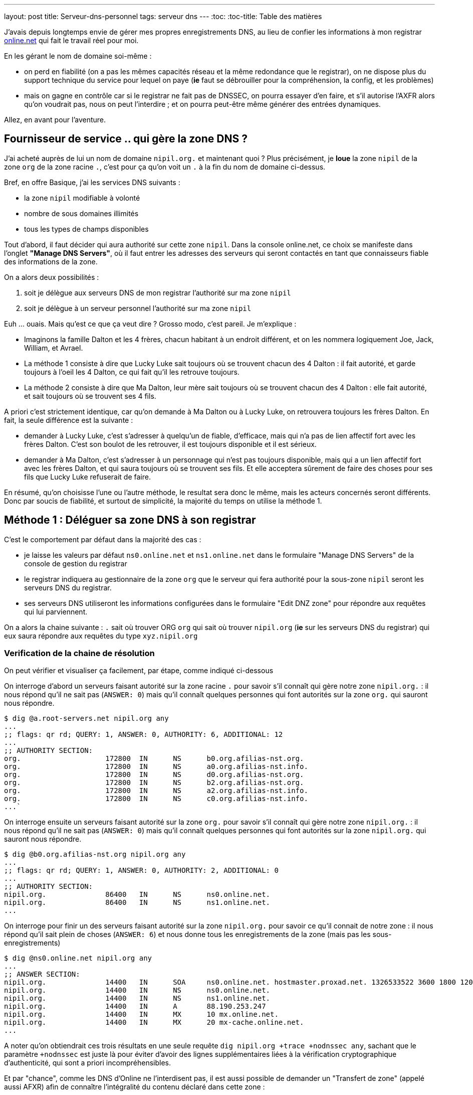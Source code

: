 ---
layout: post
title:  Serveur-dns-personnel
tags: serveur dns
---
:toc:
:toc-title: Table des matières

J'avais depuis longtemps envie de gérer mes propres enregistrements DNS, au lieu de confier les informations à mon registrar link:http://www.online.net[online.net] qui fait le travail réel pour moi.

En les gérant le nom de domaine soi-même :

* on perd en fiabilité (on a pas les mêmes capacités réseau et la même redondance que le registrar), on ne dispose plus du support technique du service pour lequel on paye (*ie* faut se débrouiller pour la compréhension, la config, et les problèmes)
* mais on gagne en contrôle car si le registrar ne fait pas de DNSSEC, on pourra essayer d'en faire, et s'il autorise l'AXFR alors qu'on voudrait pas, nous on peut l'interdire ; et on pourra peut-être même générer des entrées dynamiques.

Allez, en avant pour l'aventure.

== Fournisseur de service .. qui gère la zone DNS ?

J'ai acheté auprès de lui un nom de domaine `nipil.org.` et maintenant quoi ? Plus précisément, je *loue* la zone `nipil` de la zone `org` de la zone racine `.`, c'est pour ça qu'on voit un `.` à la fin du nom de domaine ci-dessus.

Bref, en offre Basique, j'ai les services DNS suivants :

* la zone `nipil` modifiable à volonté
* nombre de sous domaines illimités
* tous les types de champs disponibles

Tout d'abord, il faut décider qui aura authorité sur cette zone `nipil`. Dans la console online.net, ce choix se manifeste dans l'onglet *"Manage DNS Servers"*, où il faut entrer les adresses des serveurs qui seront contactés en tant que connaisseurs fiable des informations de la zone.

On a alors deux possibilités :

1. soit je délègue aux serveurs DNS de mon registrar l'authorité sur ma zone `nipil`
2. soit je délègue à un serveur personnel l'authorité sur ma zone `nipil`

Euh ... ouais. Mais qu'est ce que ça veut dire ? Grosso modo, c'est pareil. Je m'explique :

* Imaginons la famille Dalton et les 4 frères, chacun habitant à un endroit différent, et on les nommera logiquement Joe, Jack, William, et Avrael.
* La méthode 1 consiste à dire que Lucky Luke sait toujours où se trouvent chacun des 4 Dalton : il fait autorité, et garde toujours à l'oeil les 4 Dalton, ce qui fait qu'il les retrouve toujours.
* La méthode 2 consiste à dire que Ma Dalton, leur mère sait toujours où se trouvent chacun des 4 Dalton : elle fait autorité, et sait toujours où se trouvent ses 4 fils.

A priori c'est strictement identique, car qu'on demande à Ma Dalton ou à Lucky Luke, on retrouvera toujours les frères Dalton. En fait, la seule différence est la suivante :

* demander à Lucky Luke, c'est s'adresser à quelqu'un de fiable, d'efficace, mais qui n'a pas de lien affectif fort avec les frères Dalton. C'est son boulot de les retrouver, il est toujours disponible et il est sérieux.
* demander à Ma Dalton, c'est s'adresser à un personnage qui n'est pas toujours disponible, mais qui a un lien affectif fort avec les frères Dalton, et qui saura toujours où se trouvent ses fils. Et elle acceptera sûrement de faire des choses pour ses fils que Lucky Luke refuserait de faire.

En résumé, qu'on choisisse l'une ou l'autre méthode, le resultat sera donc le même, mais les acteurs concernés seront différents. Donc par soucis de fiabilité, et surtout de simplicité, la majorité du temps on utilise la méthode 1.

== Méthode 1 : Déléguer sa zone DNS à son registrar

C'est le comportement par défaut dans la majorité des cas :

* je laisse les valeurs par défaut `ns0.online.net` et `ns1.online.net` dans le formulaire "Manage DNS Servers" de la console de gestion du registrar
* le registrar indiquera au gestionnaire de la zone `org` que le serveur qui fera authorité pour la sous-zone `nipil` seront les serveurs DNS du registrar.
* ses serveurs DNS utiliseront les informations configurées dans le formulaire "Edit DNZ zone" pour répondre aux requêtes qui lui parviennent.

On a alors la chaine suivante : `.` sait où trouver ORG `org` qui sait où trouver `nipil.org` (*ie* sur les serveurs DNS du registrar) qui eux saura répondre aux requêtes du type `xyz.nipil.org`

=== Verification de la chaine de résolution

On peut vérifier et visualiser ça facilement, par étape, comme indiqué ci-dessous

On interroge d'abord un serveurs faisant autorité sur la zone racine `.` pour savoir s'il connaît qui gère notre zone `nipil.org.` : il nous répond qu'il ne sait pas (`ANSWER: 0`) mais qu'il connaît quelques personnes qui font autorités sur la zone `org.` qui sauront nous répondre.

	$ dig @a.root-servers.net nipil.org any
	...
	;; flags: qr rd; QUERY: 1, ANSWER: 0, AUTHORITY: 6, ADDITIONAL: 12
	...
	;; AUTHORITY SECTION:
	org.                    172800  IN      NS      b0.org.afilias-nst.org.
	org.                    172800  IN      NS      a0.org.afilias-nst.info.
	org.                    172800  IN      NS      d0.org.afilias-nst.org.
	org.                    172800  IN      NS      b2.org.afilias-nst.org.
	org.                    172800  IN      NS      a2.org.afilias-nst.info.
	org.                    172800  IN      NS      c0.org.afilias-nst.info.
	...`

On interroge ensuite un serveurs faisant autorité sur la zone `org.` pour savoir s'il connaît qui gère notre zone `nipil.org.` : il nous répond qu'il ne sait pas (`ANSWER: 0`) mais qu'il connaît quelques personnes qui font autorités sur la zone `nipil.org.` qui sauront nous répondre.

	$ dig @b0.org.afilias-nst.org nipil.org any
	...
	;; flags: qr rd; QUERY: 1, ANSWER: 0, AUTHORITY: 2, ADDITIONAL: 0
	...
	;; AUTHORITY SECTION:
	nipil.org.              86400   IN      NS      ns0.online.net.
	nipil.org.              86400   IN      NS      ns1.online.net.
	...

On interroge pour finir un des serveurs faisant autorité sur la zone `nipil.org.` pour savoir ce qu'il connait de notre zone : il nous répond qu'il sait plein de choses (`ANSWER: 6`) et nous donne tous les enregistrements de la zone (mais pas les sous-enregistrements)

	$ dig @ns0.online.net nipil.org any
	...
	;; ANSWER SECTION:
	nipil.org.              14400   IN      SOA     ns0.online.net. hostmaster.proxad.net. 1326533522 3600 1800 1209600 5400
	nipil.org.              14400   IN      NS      ns0.online.net.
	nipil.org.              14400   IN      NS      ns1.online.net.
	nipil.org.              14400   IN      A       88.190.253.247
	nipil.org.              14400   IN      MX      10 mx.online.net.
	nipil.org.              14400   IN      MX      20 mx-cache.online.net.
	...

A noter qu'on obtiendrait ces trois résultats en une seule requête `dig nipil.org +trace +nodnssec any`, sachant que le paramètre `+nodnssec` est juste là pour éviter d'avoir des lignes supplémentaires liées à la vérification cryptographique d'authenticité, qui sont a priori incompréhensibles.

Et par "chance", comme les DNS d'Online ne l'interdisent pas, il est aussi possible de demander un "Transfert de zone" (appelé aussi AFXR) afin de connaître l'intégralité du contenu déclaré dans cette zone :

	$ dig @ns0.online.net nipil.org axfr
	...
	nipil.org.              14400   IN      SOA     ns0.online.net. hostmaster.proxad.net. 1326533522 3600 1800 1209600 5400
	nipil.org.              14400   IN      NS      ns0.online.net.
	nipil.org.              14400   IN      NS      ns1.online.net.
	nipil.org.              14400   IN      A       88.190.253.247
	nipil.org.              14400   IN      MX      20 mx-cache.online.net.
	nipil.org.              14400   IN      MX      10 mx.online.net.
	*.nipil.org.            14400   IN      CNAME   pf7-web.online.net.
	autoconfig.nipil.org.   14400   IN      CNAME   mail-autoconfig.online.net.
	nipildb.nipil.org.      14400   IN      CNAME   pf9-mysql.online.net.
	nipil.org.              14400   IN      SOA     ns0.online.net. hostmaster.proxad.net. 1326533522 3600 1800 1209600 5400
	...
	;; XFR size: 12 records (messages 12, bytes 728)

Ca nous permet de connaitre le contenu exaustif de ce qui est configuré, que ça soit au niveau de la zone elle-même, *mais aussi ses sous-éléments*, alors que ces sous éléments n'apparaissaient pas dans la requête précédente.

En général, c'est une fonctionnalité désactivée, car ça aide l'attaquant à connaître la topologie DNS de l'entité cible, et donc de trouver plus facilement des ressources à attaquer. Mais rappelons que dans l'absolu, ce n'est pas parce que qu'une entité est cachée qu'elle est moins vulnérable : la sécurité par l'obscurité n'est jamais une bonne solution.

=== Chaîne de résolution inverse

Pour terminer, on peut regarder la résolution inverse (ce qui fait correspondre un nom de domaine à une adresse ip) et ce pour une adresse IPv4 et IPv6. A noter que ces informations ne sont **pas** liées à votre nom de domaine, mais gérée *par votre FAI* ! C'est effectivement votre opérateur d'accès à internet qui fera (s'il l'autorise et que vous l'avez configuré) ce travail de référencement.

Par exemple, mon FAI link:http://www.free.fr[Free] (fournisseur d'accès à internet) ne me permet que de référencer la résolution inverse de mon adresse IPv4. Je lui avais demandé via la console de gestion, de faire correspondre `home.nipil.org` à mon adresse internet.

	$ dig -x 88.189.158.57 +trace

	; <<>> DiG 9.8.4-rpz2+rl005.12-P1 <<>> -x 88.189.158.57 +trace
	;; global options: +cmd
	...
	in-addr.arpa.           172800  IN      NS      a.in-addr-servers.arpa.
	in-addr.arpa.           172800  IN      NS      f.in-addr-servers.arpa.
	in-addr.arpa.           172800  IN      NS      e.in-addr-servers.arpa.
	in-addr.arpa.           172800  IN      NS      d.in-addr-servers.arpa.
	in-addr.arpa.           172800  IN      NS      b.in-addr-servers.arpa.
	in-addr.arpa.           172800  IN      NS      c.in-addr-servers.arpa.
	;; Received 420 bytes from 2001:dc3::35#53(2001:dc3::35) in 212 ms

	88.in-addr.arpa.        86400   IN      NS      ns3.nic.fr.
	88.in-addr.arpa.        86400   IN      NS      pri.authdns.ripe.net.
	88.in-addr.arpa.        86400   IN      NS      sec1.apnic.net.
	88.in-addr.arpa.        86400   IN      NS      sec3.apnic.net.
	88.in-addr.arpa.        86400   IN      NS      sns-pb.isc.org.
	88.in-addr.arpa.        86400   IN      NS      tinnie.arin.net.
	;; Received 200 bytes from 2001:500:87::87#53(2001:500:87::87) in 195 ms

	189.88.in-addr.arpa.    172800  IN      NS      ns0.proxad.net.
	189.88.in-addr.arpa.    172800  IN      NS      ns.ripe.net.
	189.88.in-addr.arpa.    172800  IN      NS      ns1.proxad.net.
	;; Received 156 bytes from 2001:dc0:1:0:4777::140#53(2001:dc0:1:0:4777::140) in 306 ms

	158.189.88.in-addr.arpa. 86400  IN      NS      ns3-rev.proxad.net.
	158.189.88.in-addr.arpa. 86400  IN      NS      ns2-rev.proxad.net.
	;; Received 130 bytes from 212.27.32.2#53(212.27.32.2) in 34 ms

	57.158.189.88.in-addr.arpa. 86400 IN    PTR     home.nipil.org.
	;; Received 72 bytes from 213.228.57.42#53(213.228.57.42) in 38 ms

Ce que montre ce listing :

* que les informations inverses sont connues entre autres par `a.in-addr-servers.arpa`
* qui lui dit que `88.A.B.C` est connu entre autres par `ns3.nic.fr`
* qui lui dit que `88.189.B.C` est connu entre autre par `ns0.proxad.net`
* qui lui sait que `88.189.158.C` est connu entre autre par `ns3-rev.proxad.net`
* qui lui sait (la ligne `PTR`) que 88.189.158.57 correspond à `home.nipil.org`

En conclusion, mon opérateur a bien fait son travail avec mon adresse IPv4.

Regardons maintenant pour l'IPv6 :

	$ dig -x 2a01:e35:8bd9:e390::2 +trace

	; <<>> DiG 9.8.4-rpz2+rl005.12-P1 <<>> -x 2a01:e35:8bd9:e390::2 +trace
	;; global options: +cmd
	...
	ip6.arpa.               172800  IN      NS      a.ip6-servers.arpa.
	ip6.arpa.               172800  IN      NS      d.ip6-servers.arpa.
	ip6.arpa.               172800  IN      NS      b.ip6-servers.arpa.
	ip6.arpa.               172800  IN      NS      f.ip6-servers.arpa.
	ip6.arpa.               172800  IN      NS      c.ip6-servers.arpa.
	ip6.arpa.               172800  IN      NS      e.ip6-servers.arpa.
	;; Received 462 bytes from 2001:dc3::35#53(2001:dc3::35) in 215 ms

	3.e.0.1.0.a.2.ip6.arpa. 172800  IN      NS      ns3.proxad.net.
	3.e.0.1.0.a.2.ip6.arpa. 172800  IN      NS      ns2.proxad.net.
	;; Received 136 bytes from 2001:dc0:2001:a:4608::59#53(2001:dc0:2001:a:4608::59) in 326 ms

	;; Received 90 bytes from 213.228.57.41#53(213.228.57.41) in 39 ms

Ce que montre ce listing :

* que les informations inverses sont connues entre autres par `a.ip6-servers.arpa`
* qui lui dit que `3.e.0.1.0.a.2.ip6.arpa` est connu entre autres par `ns3.proxad.net`
* il n'y a pas de ligne `PTR`, et donc aucun nom référencé pour cette adresse IPv6

Et c'est logique, car en IPv4 mon FAI ne me donne une seule adresse, donc si je lui dit quelle nom mettre pour mon adresse il sait directement à laquelle associer ce nom. Alors que pour l'IPv6, il me donne un sous-réseau IPv6 (pleins d'adresses), donc pour configurer des résolutions inverses il faudrait que je lui donne à la fois les noms, mais aussi les adresses qui iraient avec. Mon FAI ne propose pas de formulaire pour l'IPv6, mais ça viendra peut-être un jour.

On remarque aussi via les commentaires `; Received` que l'on interroge les serveurs DNS à la fois en IPv4 et IPv6, indépendamment du fait qu'on demande des informations relatives à des adresses IPv4 ou IPv6 : quand on parle DNS, le contenu *n'est pas lié* au moyen de transport.

== Méthode 2 : Déléguer sa zone DNS à un serveur personnel

Un des principales contraintes n'est pas technique mais organisationnelle : les standards internet (appelées RFC) préconisent d'avoir deux serveurs dns distincts pour chaque zone. En conséquence, notre registrar me demande 2 serveurs minimum pour que je puisse gérer moi-même mon domaine, et bien évidemment refusera que je mette deux fois la même ... Ce qui va nous embêter vu qu'on a une seule adresse sur votre box !

Il serait techniquement possible de mettre 1x fois notre adresse personnelle, et 1x celui d'un dns secondaire quelconque d'internet, mais ça ne foncitonnerait pas car le registrar vérifie que chacun des dns rentré est `SOA` sur la zone demandée avant d'accepter la modification, ce qui n'est pas le cas pour le dns choisi au pif.

Resterait la solution de mettre 1x notre adresse, et 1x l'adresse d'un des serveurs DNS du registrar. Résultat ? le registrar accepte la modification. Cool ? Non. Car on aurait alors un problème de cohérence. En effet, pour résoudre les informations de notre zone `nipil.org`, les résolveurs commencent par demander à `org` qui gère `nipil`, et en faisant ça ils obtiendrait à chaque fois l'une ou l'autre des réponses suivantes :

	;; AUTHORITY SECTION:
	nipil.org.		86400	IN	NS	ns0.nipil.org.
	nipil.org.		86400	IN	NS	ns0.online.net.

	;; AUTHORITY SECTION:
	nipil.org.		86400	IN	NS	ns0.online.net.
	nipil.org.		86400	IN	NS	ns0.nipil.org.

En quoi c'est un problème ? Et bien chaque serveur DNS, quand il a plusieurs enregistrements qui correspondent, les donnes à ceux qu'il interrogent dans un ordre indéfini, afin de répartir la charge sur chacun d'entre eux, et ces informations seront essayées dans l'ordre où elles ont été données.

Ce qui fait que les résolveurs vont parfois s'adresser à `ns0.nipil.org` et parfois à `ns0.online.net`. Et qu'ils recevront soit les données configurées dans notre serveur à domicile, soit les données configurées dans le formulaire "Edit DNS zone" de notre registrar.

Si ça n'est pas un problème insoluble, ça n'est clairement pas souhaitable, car il faudra au minimum faire l'effort de conserver la cohérence entre ces deux sources de données (tout ce que vous configurerez dans l'un devra aussi l'être dans l'autre). De plus si vous voulez configurer des trucs comme du round robin dns ou déléguer des sous-zones, le formulaire du registrar ne le permettant pas, on ne pourra conserver la cohérence. Et accessoirement, on ne recevra sur notre serveur en moyenne qu'une requête sur deux, alors qu'on veut "tout gérer soi-même".

La solution est toute simple : il suffit, au moment où on demande la gestion de notre zone sur notre serveur, d'avoir à disposition un *deuxième* daemon DNS qu'on aura configuré à l'identique du premier, et qui peut recevoir des connexions, et qui aura une adresse ip différente de notre serveur principal (c'est indispensable).

Pour ce faire, plusieurs possibilités :

* utiliser une connexion modem RTC temporaire
* utilisiez la connexion FreeWifi
* réutilisiez la connexion internet d'un ami, voisin, famille
* utiliser un serveur cloud temporairement (Amazon EC2 par exemple)

Une fois le changement effectué auprès du registrar, ce deuxième serveur peut être arrêté, rendu, libéré, bref, ne sert plus. A priori, cette adresse IP restera dans les DNS de la zone `org` jusqu'à expiration, soit quelques jours. Pendant ce temps, toute machine ayant ou récupérant cette adresse recevra des requêtes DNS pour notre zone, ce qui n'est pas gênant au point de vue technique.

Du coup, sachez bien que si la machine qui a encore, ou récupérera cette adresse par le futur, décide de faire tourner un daemon DNS et configure une zone `nipil`, alors il pourra se faire passer pour nous. Il pourra rediriger tous les flux de manière transparente (sauf les https, ssl, tls, ssh, vpn, etc) vers n'importe quel serveur de son choix. Pourquoi cette "faille" ? Parce qu'en configurant ces deux adresses auprès de notre registrar, on a délégué la confiance de notre zone à ces deux serveurs, peu importe qui c'est effectivement, avec tout que ça implique en cas de réutilisation de cette seconde adresse par d'autres personnes.

Les étapes à réaliser seront les suivantes :

* monter un daemon DNS sur votre serveur et sur une autre connexion réseau
* configurer votre zone correspondante dans les daemon DNS des deux machines
* configurer deux entrées dns chez votre registrar actuel pour ces machines
* configurer les pare-feux des deux machines pour laisser passer les requêtes
* entrer noms et ip dans le formulaire "Manage DNS Servers"
* vérifier les résultats après quelques minutes

Le registrar indiquera alors au gestionnaire de la zone `org` que les serveurs qui feront authorité pour la sous-zone `nipil` sera les deux serveurs que vous avez indiqué, dont un seul au final travaillera. Dorénavant, c'est votre serveur qui fera le travail de résolution de nom lors des demandes, pour tous les relais internet, et non plus ceux du registrar.

=== Etape 1 : préparation et installation des daemon DNS

J'utilise actuellement le paquet `dnsmasq` comme serveur DHCP (pour fournir des adresses IPv4 aux machines du LAN) et il fait aussi office de **relais** DNS pour les machines du LAN. Celui-ci écoute donc déjà sur les ports `domain`. Et ça posera problème si on veut installer un autre serveur DNS qui va vouloir utiliser ces mêmes ports.

Plus précisément, ce qui serait indésirable pas réellement d'avoir deux daemons qui écouteraient sur les ports `domain` en UDP, mais de n'avoir qu'un seul daemon qui écouterait sur le port `domain` en TCP ... et en plus, ça serait le premier des deux à démarrer qui prendrait la place, donc pas très fiable.

En fait, ca donnerait ça :

	# netstat -lp | grep domain
	tcp        0      0 *:domain                *:*      LISTEN 21419/dnsmasq
	tcp6       0      0 [::]:domain             [::]:*   LISTEN 21419/dnsmasq
	udp        0      0 10.120.0.100:domain     *:*             21435/named
	udp        0      0 192.168.9.1:domain      *:*             21435/named
	udp        0      0 192.168.8.1:domain      *:*             21435/named
	udp        0      0 192.168.7.1:domain      *:*             21435/named
	udp        0      0 192.168.6.1:domain      *:*             21435/named
	udp        0      0 192.168.5.1:domain      *:*             21435/named
	udp        0      0 192.168.4.1:domain      *:*             21435/named
	udp        0      0 192.168.0.1:domain      *:*             21435/named
	udp        0      0 home.nipil.org:domain   *:*             21435/named
	udp        0      0 home.nipil.org:domain   *:*             21435/named
	udp        0      0 *:domain                *:*             21419/dnsmasq
	udp6       0      0 [::]:domain             [::]:*          21435/named
	udp6       0      0 [::]:domain             [::]:*          21419/dnsmasq

On va donc désactiver la fonction DNS de dnsmasq pour qu'il ne fasse plus que serveur DHCP. Pour ce faire, éditer le fichier `/etc/dnsmasq.conf`, décommenter et modifier la ligne `# port=5353` pour avoir `port=0`. Après un `/etc/init.d/dnsmasq restart` et le port `domain` sera disponible.

Maintenant, on peut installer le logiciel Bind9 via `aptitude install bind9 bind9-doc`, qui sera automatiquement lancé avec les paramètres par défaut. On va modifier le fichier `/etc/resolv.conf` pour que le serveur utilise le daemon local pour les résolutions qu'il doit faire :

	search nipil.org

S'il n'y a aucune ligne indiquant un `nameserver`, c'est `localhost` qui sera utilisé par défaut, donc notre daemon qu'on va installer maintenant.

=== Etape 2 : configuration d'un daemon DNS Bind

Tout d'abord, il faut protéger son serveur DNS vis à vis des attaques et des abus. Une règles les plus importantes est de ne pas permettre à quelqu'un venant d'internet d'interroger notre serveur en lui demandant de résoudre des adresses qui ne font pas partie de notre zone (qu'il ne soit pas un "open resolver").

De plus, pour éviter que notre serveur contacte systématiquement les racines d'internet (qui ne sont pas faits pour ça !), il faut que l'on configure quelques forwarders, à qui on relaiera toutes nos requêtes DNS en provenance de nos machines LAN. J'utiliserai les deux DNS de mon FAI (Free), mais on peut utiliser d'autres serveurs.

Pour ce faire, ajouter les lignes suivantes dans la structure `options { ... };` du fichier `/etc/bind/named.conf.options` :

	allow-transfer { 192.168.0.0/16; 127.0.0.0/8; };
	allow-recursion { 192.168.0.0/16; 127.0.0.0/8; };
	allow-query-cache { 192.168.0.0/16; 127.0.0.0/8; };

	forwarders { 212.27.40.240; 212.27.40.241; };

On configure ensuite le domaine `nipil.org`, en insérant les informations suivantes dans le fichier `/etc/bind/named.conf.local`. Ce texte dit qu'on créé une zone, que le daemon est maître (SOA = Start of Autority) sur cette zone  et qu'en conséquence on a pas besoin de se référer à qui que ce soit pour y répondre (et donc il n'y a pas de forwarders).

	zone "nipil.org." {
		type master;
		file "/etc/bind/db.nipil.org";
		forwarders {};
	};

	include "/etc/bind/zones.rfc1918";

La zone RFC1918 est incluse afin d'éviter de polluer internet ou les serveurs racine avec des résolutions inverses d'adresses locales.

Pour finir, on a indique que les informations relatives à cette zone `nipil.org` sont stockées dans le fichier `/etc/bind/db.nipil.org`, qu'on va compléter de manière "minimale" comme suit :

	$TTL       3600
	@          IN      SOA     ns0.nipil.org. hostmaster.nipil.org. (
	2013060300 ; serial
	1H         ; refresh
	15M        ; retry
	4W         ; expire
	10M        ; failed lookup cache
	)

	; Nameserver stuff
	@          IN      NS      ns0.nipil.org.
	@          IN      NS      ns1.nipil.org.
	ns0        IN      A       88.189.158.57
	ns0        IN      AAAA    2a01:e35:8bd9:e390::2
	ns1        IN      A       78.251.94.78

Les informations importantes sont les suivantes :

* le champs `hostmaster.nipil.org` est en fait l'email qui doit être contacté en cas de problème DNS, le `@` habituel est remplacé par un `.` pour avoir une syntaxe "à la DNS"
* le nombre à gauche du `; SERIAL` doit *absolument être incrémenté* manuellement à chaque modification du fichier : il doit être au format `YYYYMMDDNN` où `NN` est un compteur quotidien s'il y a plus d'une modification par jour de ce fichier
* le bloc en dessous indique les deux adresses que notre serveur est le serveur à contacter pour résoudre tout ce qui est relatif à notre domaine, et ici `ns0.nipil.org` est le serveur "qui restera" alors que `ns1.nipil.org` est le serveur temporaire monté sur la connexion FreeWifi

Pour `ns0.nipil.org`, j'ai mis un enregistrement `A` et un `AAAA`, ce qui permettrait donc que notre serveur soit interrogé en IPv4 et en IPv6. Cependant, l'enregistrement IPv6 ne sert à rien dans la mesure où le formulaire de mon registrar ne permet que des "glue-record" en IPv4. Mais ça ne coûte rien de l'avoir, et ça sera déjà prêt pour le jour où le registrar prendra en compte l'IPv6.

=== Etape 3 : configuration du pare-feux et premier test

Pour accepter les connexions entrantes en IPv4

* ajouter la ligne `DNS(ACCEPT) net $FW` à `/etc/shorewall/rules`
* recharger le pare feu IPv4 via `/etc/init.d/shorewall force-reload`

Pour accepter les connexions entrantes en IPv6

* ajouter la ligne `DNS(ACCEPT) net $FW` à `/etc/shorewall6/rules`
* recharger le pare feu IPv6 via `/etc/init.d/shorewall6 force-reload`

Pour vérifier ou suivre la propagation des requêtes, on peut ajouter le logging des connexions en utilisant `DNS(ACCEPT):info` à la place. On pourra enlever le logging après coup quand on sera satisfaits. Vérifier aussi que l'on accepte pas de spoofing avec des adresses sources locales sur l'interface côté internet, c'est à dire qu'il y a l'option `norfc1918` pour la ligne de l'interface de la zone `net` dans le fichier `/etc/shorewall/interface`.

Tester via ce premier formulaire link:https://www.zonemaster.fr[Zonemaster] (update 2017-04-30: remplacement de zonecheck par zonemaster suite à ce link:https://www.afnic.fr/fr/l-afnic-en-bref/actualites/actualites-operationnelles/8981/showOperational/annonce-de-la-migration-zonecheck-vers-zonemaster.html[communiqué]) où il faut remplir la zone, et mettre dans la case "primaire" l'adresse de votre serveur, que votre zone est bien configurée (cocher la case "continue après fatal"). Puis tester via secondle formulaire link:http://dns.measurement-factory.com/cgi-bin/openresolvercheck.pl[open resolver] en rentrant l'adresse IP de votre serveur, que votre daemon n'est pas un "open resolver" (ça doit marquer "closed").

Une capture réseau `tcpdump -i interface_internet port domain` permet de voir les requêtes entrantes et sortantes, dans le tas on trouve celle du test de l'open resolver, qui est satisfaisant car la réponse fournie par Bind est "Refused".

	16:13:39.774721 IP dns-surveys-2.caida.org.51496 > home.nipil.org.domain: 39788+ A? dee42d9795db60d7.4fa170190a05b227.test2.openresolvers.org. (75)
	16:13:39.775438 IP home.nipil.org.domain > dns-surveys-2.caida.org.51496: 39788 Refused- 0/0/0 (75)

On verra aussi, si le logging a été activé, les requêtes entrantes dans les logs du firewall, mais on verra aussi quelques infos de logs du daemon dans le fichier `/var/log/daemon.log` (y compris les requêtes 'denied') en cas de problèmes, ou pour voir qui tente d'utiliser notre serveur comme "open resolver".

=== Etape 4 : mise en place de la délégation de zone

On se rend dans la console de notre registrar, et on configure dans "Edit DNS Zone" les deux enregistrements `ns0` et `ns1` qui pointent sur nos serveurs. Ca permet à l'outil de configuration du registrar de vérifier, lors de l'étape suivante, de retrouver et de vérifier les données de l'étape suivante.

On va ensuite dans l'onglet "Manage DNS servers", et on remplace les valeurs par défaut (qu'on archivera dans un coin s'il n'y a pas un bouton "restore default") par les adresses IPv4 et IPv6 de notre serveur personnel, et de la machine temporaire.

Ca donnera quelque chose comme ça,pour mon registrar Online.net :

	DNS Server       |     IPv4 (optional)
	-----------------+--------------------
	ns0.nipil.org    |     88.189.158.57
	ns1.nipil.org    |     78.251.94.78

Pourquoi mettre l'adresse IP en plus du nom de domaine qu'on vient de configurer ? C'est ce qu'on appelle un "link:http://fr.wikipedia.org/wiki/Domain_Name_System#Glue_records[glue record]". C'est pour résoudre le problème de l'oeuf et de la poule.

En effet, si les serveurs permettant de résoudre les noms de la zone `nipil.org` font partie de la zone `nipil.org` (c'est le cas ci-dessus), alors ils est impossible de les interroger, car pour leur faire correspondre une adresse IP, il faudrait les interroger, mais pour ça faudrait leur faire correspondre une adresse IP !

Les "glue records", ici présentés par mon registrar sous la forme de champs IP facultatifs, servent donc à donner la réponse à cette question implicite. C'est une entorse au principe "ne stocker qu'une fois l'information", mais c'est nécessaire. C'est entre autres pour ça qu'il y a une section "additionnal records" dans le listing qu'on voit juste un peu plus bas, qui donne les serveurs gérant la zone, mais aussi les IP qui vont avec.

Exemple : si on avait une configuration "mixte" (non souhaitable) où on aurait mis notre serveur et un de ceux de notre registrar, alors on aurait la réponse ci-dessous quand on interroge `org` : on voit qu'on a un seul "glue record", car `ns0.online.net` est serveur de nom pour la zone `nipil.org` mais ne fait pas partie de cette zone, donc il n'a pas besoin de glue record pour fonctionner. Cependant, `ns0.nipil.org` lui fait partie de cette zone, donc il lui faut un "glue record".

----
AUTHORITY SECTION:
nipil.org.		86400	IN	NS	ns0.online.net.
nipil.org.		86400	IN	NS	ns0.nipil.org.

ADDITIONAL SECTION:
ns0.nipil.org.		86400	IN	A	88.189.158.57
----

Après avoir patienté un peu (ça peut être instantané, ça peut prendre plus d'une journée pour certains registrar, et pour d'autres faut carrément faire une demande à la main, d'après ce que j'ai lu) on peut vérifier le résultat.

On devrait avoir la la chaine suivante : `.` sait où trouver ORG `org.` qui sait où trouver `nipil.org.` (*ie* sur votre serveur et votre machine temporaire) qui lui saura répondre aux requêtes `xyz.nipil.org.`.

En interrogeant `.` puis `org`, on voit qu'il a bien pris en compte nos informations :

----
$ dig nipil.org ns @a0.org.afilias-nst.info

; <<>> DiG 9.8.4-rpz2+rl005.12-P1 <<>> nipil.org ns @a0.org.afilias-nst.info
;; global options: +cmd
;; Got answer:
;; HEADER opcode: QUERY, status: NOERROR, id: 61767
;; flags: qr rd; QUERY: 1, ANSWER: 0, AUTHORITY: 2, ADDITIONAL: 2
;; WARNING: recursion requested but not available

;; QUESTION SECTION:
;nipil.org.                     IN      NS

;; AUTHORITY SECTION:
nipil.org.              86400   IN      NS      ns0.nipil.org.
nipil.org.              86400   IN      NS      ns1.nipil.org.

;; ADDITIONAL SECTION:
ns0.nipil.org.          86400   IN      A       88.189.158.57
ns1.nipil.org.          86400   IN      A       78.251.94.78

;; Query time: 296 msec
;; SERVER: 2001:500:e::1#53(2001:500:e::1)
;; WHEN: Mon Jun  3 18:49:46 2013
;; MSG SIZE  rcvd: 95
----

Nos deux serveurs sont là, nos deux "glue record" aussi. Dans les heures et les jours à venir, l'intégralité des relais internet devraient venir progressivement sur notre serveur pour rafraîchir les caches correspondant à notre zone.

Pour finir, profitez de votre passage sur une autre connexion que la vôtre pour vérifier *a la mano* que ça marche, que vous n'êtes pas un open-relay, et que le transfert de zone ne fonctionne pas depuis internet :

* `dig @ns0.nipil.org nipil.org any` doit donner quelque chose
* `dig @ns0.nipil.org www.perdu.com` doit être refusé
* `dig @ns0.nipil.org nipil.org axfr` doit être refusé

Tout est alors bon, on gère bien notre domaine.

== Modification de la zone et propagation des enregistrements

Maintenant qu'on a un serveur dns qui tourne et qui gère notre zone, il est possible d'ajouter des enregistrements de tous type, par exemple `xyz.nipil.org` pour permettre à une connaissance de ne plus devoir retenir son adresse ip pour quand il veut se connecter à la maison, ou pour son serveur web, serveur vocal, etc etc.

Cependant, quand vous changez l'adresse IP d'un enregistrement sans anticiper, ça peut mettre plusieurs jours à se propager à tous les relais internet. Pendant ce temps, certains clients se retrouveront sur le nouveau service, d'autres sur l'ancien.

Une astuce vise donc à anticiper le changement, et modifier les informations de la zone 72H à l'avance, en baissant les champs `$TTL` et du nombre `; failed lookup cache` à une valeur faible et identique, par exemple `300` (soit 5 minutes).

Ainsi, ça garanti que tout changement du fichier de zone sera propagé rapidement car les informations antérieures expirent beaucoup plus vite dans les relais.

_Cependant, après la modification, il est important de remettre les deux valeurs à leur configuration initiale, car sinon durant ces 72H et si on ne remet pas les valeurs initiales, le nombre de requêtes pourra reçues être extrêmement élevées, et la charge générée sur le serveur (et la connexion internet) plus forte que prévue !_

Dans tous les cas, lors d'une modification du fichier de zone, il faut **absolument** mettre à jour le serial. Ensuite il faut vérifier que la configuration est valide via la commande

	named-checkzone nipil.org /etc/bind/db.nipil.org

Puis recharger la configuration du daemon via `/etc/init.d/bind9 reload` (ou restart)

Pour toute configuration additionnelle, le mieux est de se référer au link:http://wiki.debian.org/fr/Bind9[wiki] Debian, mais surtout sur le link:http://www.bind9.net/[site] officiel de Bind, et le `man named.conf` est bien sûr le meilleur ami pendant la configuration.

== Et notre registrar, alors ?

Notre registrar ne sert plus à rien maintenant. Il fallait que ça soit dit clairment, car à part si vous déménagez votre serveur et que vous devez mettre à jour le formulaire "Manage DNS servers", votre registrar est totalement inutile (sauf pour le renouvellement annuel).

Et par conséquence, le formulaire "Edit DNZ zone" de votre registrar n'auront plus aucun effet : ça ne sert donc à rien de le regarder ni de le modifier en espérant que ça corrige un problème.

D'ailleurs, mon registrar Online.net est suffisemment intelligent pour ne même plus permettre de consulter ce formulaire, ni de le modifier, car ça serait inutile. Peut-être que le votre continue de donner ce formulaire.

Ah, et pour revenir en arrière (et réutiliser les informations de la zone) il suffit de remettre les deux serveurs DNS de votre regisrtar dans le formulaire "Manage DNS servers".
